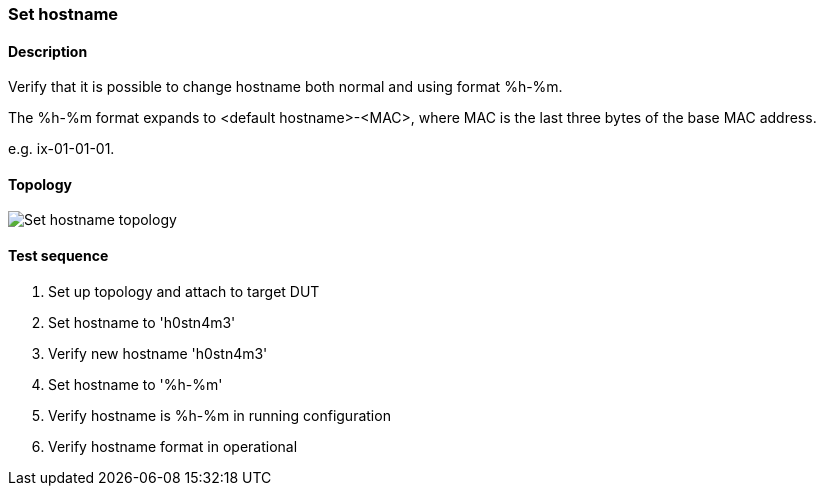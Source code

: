 === Set hostname
==== Description
Verify that it is possible to change hostname both normal
and using format %h-%m.

The %h-%m format expands to <default hostname>-<MAC>,
where MAC is the last three bytes of the base MAC address.

e.g. ix-01-01-01.

==== Topology
ifdef::topdoc[]
image::{topdoc}../../test/case/ietf_system/hostname/topology.svg[Set hostname topology]
endif::topdoc[]
ifndef::topdoc[]
ifdef::testgroup[]
image::hostname/topology.svg[Set hostname topology]
endif::testgroup[]
ifndef::testgroup[]
image::topology.svg[Set hostname topology]
endif::testgroup[]
endif::topdoc[]
==== Test sequence
. Set up topology and attach to target DUT
. Set hostname to 'h0stn4m3'
. Verify new hostname 'h0stn4m3'
. Set hostname to '%h-%m'
. Verify hostname is  %h-%m in running configuration
. Verify hostname format in operational


<<<


